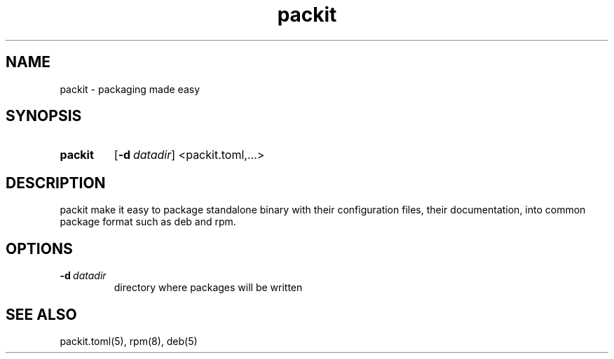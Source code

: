 .TH packit 1 "2018-12-13" "1.0.1
.
.SH NAME
packit \- packaging made easy

.SH SYNOPSIS
.SY packit
.OP \-d datadir
.RI <packit.toml,...>
.IR
.YS
.
.SH DESCRIPTION
packit make it easy to package standalone binary with their configuration files,
their documentation, into common package format such as deb and rpm.

.SH OPTIONS
.TP
.BI \-d\  datadir
directory where packages will be written

.SH SEE ALSO
packit.toml(5), rpm(8), deb(5)
